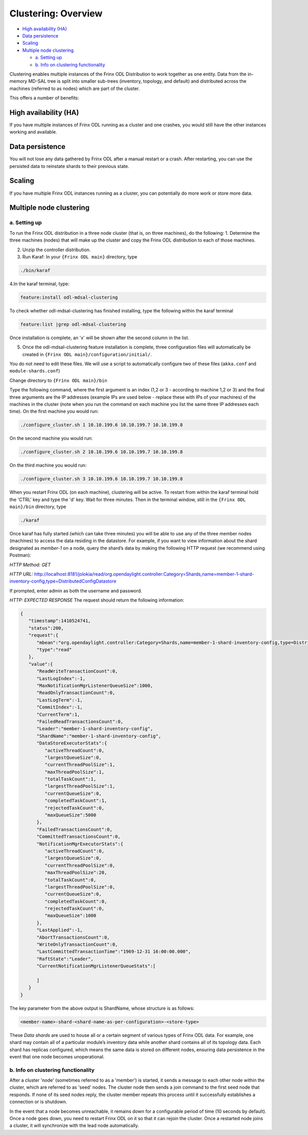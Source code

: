 
Clustering: Overview
====================

* `High availability (HA) <#high-availability-ha>`__
* `Data persistence <#data-persistence>`__
* `Scaling <#scaling>`__
* `Multiple node clustering <#multiple-node-clustering>`__

  * `a. Setting up <#a-setting-up>`__
  * `b. Info on clustering functionality <#b-info-on-clustering-functionality>`__

Clustering enables multiple instances of the Frinx ODL Distribution to work together as one entity. Data from the in-memory MD-SAL tree is split into smaller sub-trees (inventory, topology, and default) and distributed across the machines (referred to as nodes) which are part of the cluster.

This offers a number of benefits:

High availability (HA)
----------------------

If you have multiple instances of Frinx ODL running as a cluster and one crashes, you would still have the other instances working and available.

Data persistence
----------------

You will not lose any data gathered by Frinx ODL after a manual restart or a crash. After restarting, you can use the persisted data to reinstate shards to their previous state.

Scaling
-------

If you have multiple Frinx ODL instances running as a cluster, you can potentially do more work or store more data. 

Multiple node clustering
------------------------

a. Setting up
~~~~~~~~~~~~~

To run the Frinx ODL distribution in a three node cluster (that is, on three machines), do the following:
1. Determine the three machines (nodes) that will make up the cluster and copy the Frinx ODL distribution to each of those machines.  

2. Unzip the controller distribution.  

3. Run Karaf: In your ``{Frinx ODL main}`` directory, type

.. code-block:: guess

   ./bin/karaf 


4.\ In the karaf terminal, type:

.. code-block:: guess

   feature:install odl-mdsal-clustering


To check whether odl-mdsal-clustering has finished installing, type the following within the karaf terminal

.. code-block:: guess

   feature:list |grep odl-mdsal-clustering


Once installation is complete, an 'x' will be shown after the second column in the list.

5. Once the odl-mdsal-clustering feature installation is complete,  three configuration files will automatically be created in ``{Frinx ODL main}/configuration/initial/``. 

You do not need to edit these files. We will use a script to automatically configure two of these files (\ ``akka.conf`` and ``module-shards.conf``\ )

Change directory to ``{Frinx ODL main}/bin``

Type the following command, where the first argument is an index (1,2 or 3 - according to machine 1,2 or 3) and the final three arguments are the IP addresses (example IPs are used below - replace these with IPs of your machines) of the machines in the cluster (note when you run the command on each machine you list the same three IP addresses each time). On the first machine you would run:

.. code-block:: guess

   ./configure_cluster.sh 1 10.10.199.6 10.10.199.7 10.10.199.8


On the second machine you would run:

.. code-block:: guess

   ./configure_cluster.sh 2 10.10.199.6 10.10.199.7 10.10.199.8


On the third machine you would run:   

.. code-block:: guess

   ./configure_cluster.sh 3 10.10.199.6 10.10.199.7 10.10.199.8


When you restart Frinx ODL (on each machine), clustering will be active.
To restart from within the karaf terminal hold the 'CTRL' key and type the 'd' key.
Wait for three minutes. Then in the terminal window, still in the ``{Frinx ODL main}/bin`` directory, type

.. code-block:: guess

   ./karaf


Once karaf has fully started (which can take three minutes) you will be able to use any of the three member nodes (machines) to access the data residing in the datastore. For example, if you want to view information about the shard designated as *member-1* on a node, query the shard’s data by making the following HTTP request (we recommend using Postman): 

*HTTP Method: GET*  

*HTTP URL:* http://localhost:8181/jolokia/read/org.opendaylight.controller:Category=Shards,name=member-1-shard-inventory-config,type=DistributedConfigDatastore  

If prompted, enter admin as both the username and password.  

*HTTP: EXPECTED RESPONSE*
The request should return the following information:  

.. code-block:: json

   {  
      "timestamp":1410524741,
      "status":200,
      "request":{  
         "mbean":"org.opendaylight.controller:Category=Shards,name=member-1-shard-inventory-config,type=DistributedConfigDatastore",
         "type":"read"
      },
      "value":{  
         "ReadWriteTransactionCount":0,
         "LastLogIndex":-1,
         "MaxNotificationMgrListenerQueueSize":1000,
         "ReadOnlyTransactionCount":0,
         "LastLogTerm":-1,
         "CommitIndex":-1,
         "CurrentTerm":1,
         "FailedReadTransactionsCount":0,
         "Leader":"member-1-shard-inventory-config",
         "ShardName":"member-1-shard-inventory-config",
         "DataStoreExecutorStats":{  
            "activeThreadCount":0,
            "largestQueueSize":0,
            "currentThreadPoolSize":1,
            "maxThreadPoolSize":1,
            "totalTaskCount":1,
            "largestThreadPoolSize":1,
            "currentQueueSize":0,
            "completedTaskCount":1,
            "rejectedTaskCount":0,
            "maxQueueSize":5000
         },
         "FailedTransactionsCount":0,
         "CommittedTransactionsCount":0,
         "NotificationMgrExecutorStats":{  
            "activeThreadCount":0,
            "largestQueueSize":0,
            "currentThreadPoolSize":0,
            "maxThreadPoolSize":20,
            "totalTaskCount":0,
            "largestThreadPoolSize":0,
            "currentQueueSize":0,
            "completedTaskCount":0,
            "rejectedTaskCount":0,
            "maxQueueSize":1000
         },
         "LastApplied":-1,
         "AbortTransactionsCount":0,
         "WriteOnlyTransactionCount":0,
         "LastCommittedTransactionTime":"1969-12-31 16:00:00.000",
         "RaftState":"Leader",
         "CurrentNotificationMgrListenerQueueStats":[  

         ]
      }
   }

The key parameter from the above output is ShardName, whose structure is as follows:

.. code-block:: guess

   <member-name>-shard-<shard-name-as-per-configuration>-<store-type>  


These *Data shards* are used to house all or a certain segment of various types of Frinx ODL data. For example, one shard may contain all of a particular module’s inventory data while another shard contains all of its topology data. Each shard has replicas configured, which means the same data is stored on different nodes, ensuring data persistence in the event that one node becomes unoperational.

b. Info on clustering functionality
~~~~~~~~~~~~~~~~~~~~~~~~~~~~~~~~~~~

After a cluster 'node' (sometimes referred to as a 'member') is started, it sends a message to each other node within the cluster, which are referred to as 'seed' nodes. The cluster node then sends a join command to the first seed node that responds. If none of its seed nodes reply, the cluster member repeats this process until it successfully establishes a connection or is shutdown.

In the event that a node becomes unreachable, it remains down for a configurable period of time (10 seconds by default). Once a node goes down, you need to restart Frinx ODL on it so that it can rejoin the cluster. Once a restarted node joins a cluster, it will synchronize with the lead node automatically.  
